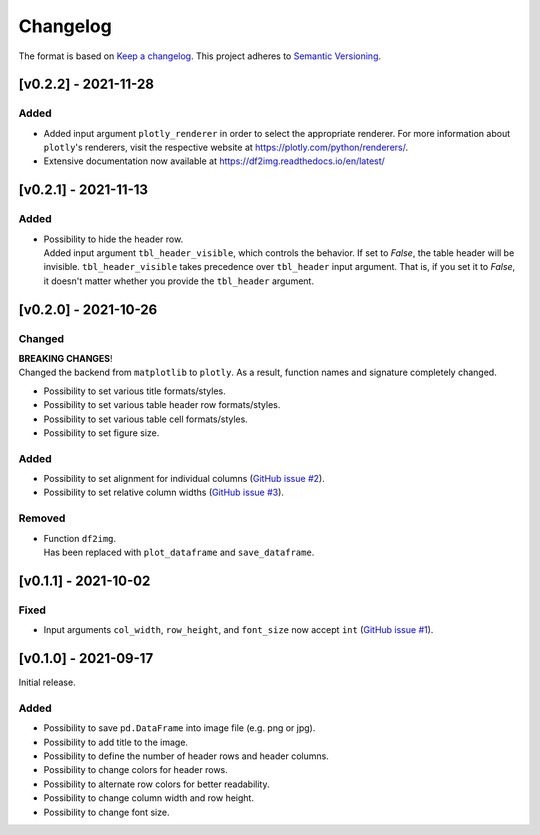 *********
Changelog
*********

The format is based on `Keep a changelog <https://keepachangelog.com/de/1.0.0/>`_.
This project adheres to `Semantic Versioning <https://semver.org/>`_.

[v0.2.2] - 2021-11-28
=====================

Added
-----
- Added input argument ``plotly_renderer`` in order to select the appropriate renderer. For more information about
  ``plotly``'s renderers, visit the respective website at https://plotly.com/python/renderers/.
- Extensive documentation now available at https://df2img.readthedocs.io/en/latest/


[v0.2.1] - 2021-11-13
=====================

Added
-----
- | Possibility to hide the header row.
  | Added input argument ``tbl_header_visible``, which controls the behavior. If set to `False`, the table header will
    be invisible. ``tbl_header_visible`` takes precedence over ``tbl_header`` input argument. That is, if you set it to
    `False`, it doesn't matter whether you provide the ``tbl_header`` argument.


[v0.2.0] - 2021-10-26
=====================

Changed
-------
| **BREAKING CHANGES**!
| Changed the backend from ``matplotlib`` to ``plotly``. As a result, function names and signature completely changed.

- Possibility to set various title formats/styles.
- Possibility to set various table header row formats/styles.
- Possibility to set various table cell formats/styles.
- Possibility to set figure size.

Added
-----
- Possibility to set alignment for individual columns
  (`GitHub issue #2 <https://github.com/andreas-vester/df2img/issues/2>`_).
- Possibility to set relative column widths (`GitHub issue #3 <https://github.com/andreas-vester/df2img/issues/3>`_).

Removed
-------
- | Function ``df2img``.
  | Has been replaced with ``plot_dataframe`` and ``save_dataframe``.


[v0.1.1] - 2021-10-02
=====================

Fixed
-----
- Input arguments ``col_width``, ``row_height``, and ``font_size`` now accept ``int``
  (`GitHub issue #1 <https://github.com/andreas-vester/df2img/issues/1>`_).


[v0.1.0] - 2021-09-17
=====================

Initial release.

Added
-----
- Possibility to save ``pd.DataFrame`` into image file (e.g. png or jpg).
- Possibility to add title to the image.
- Possibility to define the number of header rows and header columns.
- Possibility to change colors for header rows.
- Possibility to alternate row colors for better readability.
- Possibility to change column width and row height.
- Possibility to change font size.